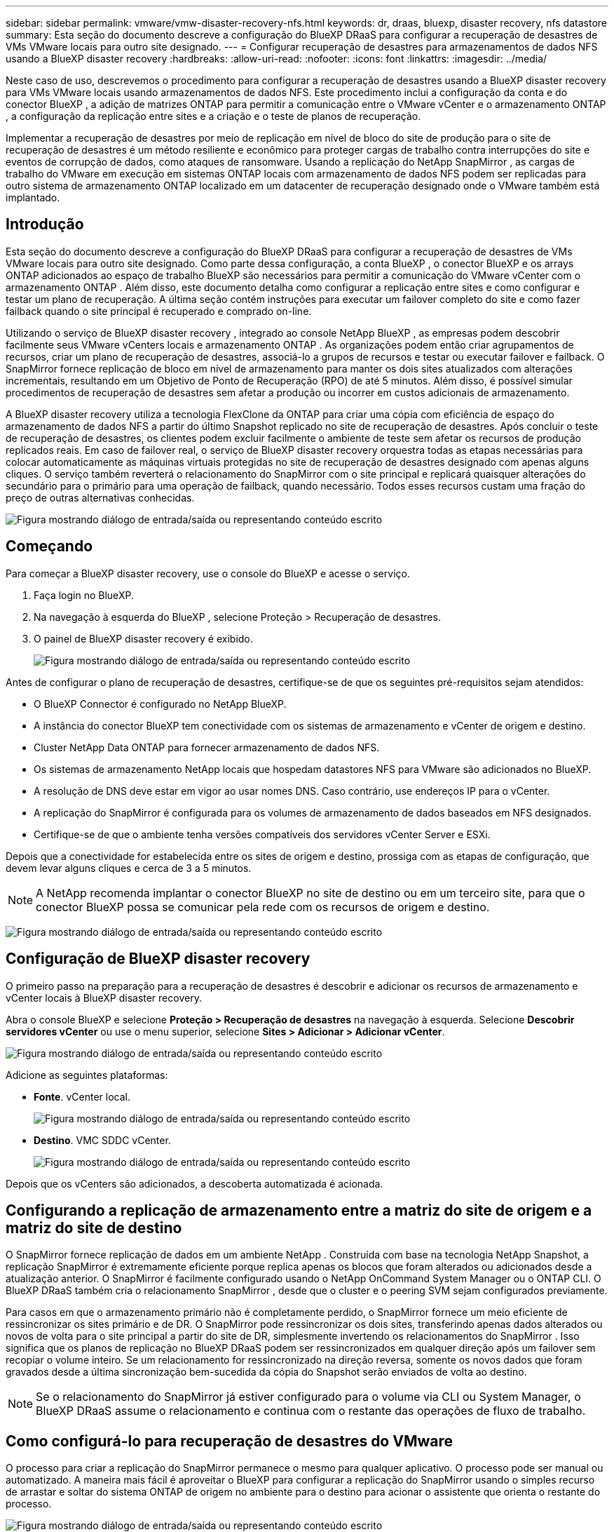 ---
sidebar: sidebar 
permalink: vmware/vmw-disaster-recovery-nfs.html 
keywords: dr, draas, bluexp, disaster recovery, nfs datastore 
summary: Esta seção do documento descreve a configuração do BlueXP DRaaS para configurar a recuperação de desastres de VMs VMware locais para outro site designado. 
---
= Configurar recuperação de desastres para armazenamentos de dados NFS usando a BlueXP disaster recovery
:hardbreaks:
:allow-uri-read: 
:nofooter: 
:icons: font
:linkattrs: 
:imagesdir: ../media/


[role="lead"]
Neste caso de uso, descrevemos o procedimento para configurar a recuperação de desastres usando a BlueXP disaster recovery para VMs VMware locais usando armazenamentos de dados NFS.  Este procedimento inclui a configuração da conta e do conector BlueXP , a adição de matrizes ONTAP para permitir a comunicação entre o VMware vCenter e o armazenamento ONTAP , a configuração da replicação entre sites e a criação e o teste de planos de recuperação.

Implementar a recuperação de desastres por meio de replicação em nível de bloco do site de produção para o site de recuperação de desastres é um método resiliente e econômico para proteger cargas de trabalho contra interrupções do site e eventos de corrupção de dados, como ataques de ransomware. Usando a replicação do NetApp SnapMirror , as cargas de trabalho do VMware em execução em sistemas ONTAP locais com armazenamento de dados NFS podem ser replicadas para outro sistema de armazenamento ONTAP localizado em um datacenter de recuperação designado onde o VMware também está implantado.



== Introdução

Esta seção do documento descreve a configuração do BlueXP DRaaS para configurar a recuperação de desastres de VMs VMware locais para outro site designado. Como parte dessa configuração, a conta BlueXP , o conector BlueXP e os arrays ONTAP adicionados ao espaço de trabalho BlueXP são necessários para permitir a comunicação do VMware vCenter com o armazenamento ONTAP . Além disso, este documento detalha como configurar a replicação entre sites e como configurar e testar um plano de recuperação. A última seção contém instruções para executar um failover completo do site e como fazer failback quando o site principal é recuperado e comprado on-line.

Utilizando o serviço de BlueXP disaster recovery , integrado ao console NetApp BlueXP , as empresas podem descobrir facilmente seus VMware vCenters locais e armazenamento ONTAP . As organizações podem então criar agrupamentos de recursos, criar um plano de recuperação de desastres, associá-lo a grupos de recursos e testar ou executar failover e failback. O SnapMirror fornece replicação de bloco em nível de armazenamento para manter os dois sites atualizados com alterações incrementais, resultando em um Objetivo de Ponto de Recuperação (RPO) de até 5 minutos. Além disso, é possível simular procedimentos de recuperação de desastres sem afetar a produção ou incorrer em custos adicionais de armazenamento.

A BlueXP disaster recovery utiliza a tecnologia FlexClone da ONTAP para criar uma cópia com eficiência de espaço do armazenamento de dados NFS a partir do último Snapshot replicado no site de recuperação de desastres. Após concluir o teste de recuperação de desastres, os clientes podem excluir facilmente o ambiente de teste sem afetar os recursos de produção replicados reais. Em caso de failover real, o serviço de BlueXP disaster recovery orquestra todas as etapas necessárias para colocar automaticamente as máquinas virtuais protegidas no site de recuperação de desastres designado com apenas alguns cliques. O serviço também reverterá o relacionamento do SnapMirror com o site principal e replicará quaisquer alterações do secundário para o primário para uma operação de failback, quando necessário. Todos esses recursos custam uma fração do preço de outras alternativas conhecidas.

image:dr-draas-nfs-001.png["Figura mostrando diálogo de entrada/saída ou representando conteúdo escrito"]



== Começando

Para começar a BlueXP disaster recovery, use o console do BlueXP e acesse o serviço.

. Faça login no BlueXP.
. Na navegação à esquerda do BlueXP , selecione Proteção > Recuperação de desastres.
. O painel de BlueXP disaster recovery é exibido.
+
image:dr-draas-nfs-002.png["Figura mostrando diálogo de entrada/saída ou representando conteúdo escrito"]



Antes de configurar o plano de recuperação de desastres, certifique-se de que os seguintes pré-requisitos sejam atendidos:

* O BlueXP Connector é configurado no NetApp BlueXP.
* A instância do conector BlueXP tem conectividade com os sistemas de armazenamento e vCenter de origem e destino.
* Cluster NetApp Data ONTAP para fornecer armazenamento de dados NFS.
* Os sistemas de armazenamento NetApp locais que hospedam datastores NFS para VMware são adicionados no BlueXP.
* A resolução de DNS deve estar em vigor ao usar nomes DNS. Caso contrário, use endereços IP para o vCenter.
* A replicação do SnapMirror é configurada para os volumes de armazenamento de dados baseados em NFS designados.
* Certifique-se de que o ambiente tenha versões compatíveis dos servidores vCenter Server e ESXi.


Depois que a conectividade for estabelecida entre os sites de origem e destino, prossiga com as etapas de configuração, que devem levar alguns cliques e cerca de 3 a 5 minutos.


NOTE: A NetApp recomenda implantar o conector BlueXP no site de destino ou em um terceiro site, para que o conector BlueXP possa se comunicar pela rede com os recursos de origem e destino.

image:dr-draas-nfs-003.png["Figura mostrando diálogo de entrada/saída ou representando conteúdo escrito"]



== Configuração de BlueXP disaster recovery

O primeiro passo na preparação para a recuperação de desastres é descobrir e adicionar os recursos de armazenamento e vCenter locais à BlueXP disaster recovery.

Abra o console BlueXP e selecione *Proteção > Recuperação de desastres* na navegação à esquerda. Selecione *Descobrir servidores vCenter* ou use o menu superior, selecione *Sites > Adicionar > Adicionar vCenter*.

image:dr-draas-nfs-004.png["Figura mostrando diálogo de entrada/saída ou representando conteúdo escrito"]

Adicione as seguintes plataformas:

* *Fonte*. vCenter local.
+
image:dr-draas-nfs-005.png["Figura mostrando diálogo de entrada/saída ou representando conteúdo escrito"]

* *Destino*. VMC SDDC vCenter.
+
image:dr-draas-nfs-006.png["Figura mostrando diálogo de entrada/saída ou representando conteúdo escrito"]



Depois que os vCenters são adicionados, a descoberta automatizada é acionada.



== Configurando a replicação de armazenamento entre a matriz do site de origem e a matriz do site de destino

O SnapMirror fornece replicação de dados em um ambiente NetApp . Construída com base na tecnologia NetApp Snapshot, a replicação SnapMirror é extremamente eficiente porque replica apenas os blocos que foram alterados ou adicionados desde a atualização anterior. O SnapMirror é facilmente configurado usando o NetApp OnCommand System Manager ou o ONTAP CLI. O BlueXP DRaaS também cria o relacionamento SnapMirror , desde que o cluster e o peering SVM sejam configurados previamente.

Para casos em que o armazenamento primário não é completamente perdido, o SnapMirror fornece um meio eficiente de ressincronizar os sites primário e de DR. O SnapMirror pode ressincronizar os dois sites, transferindo apenas dados alterados ou novos de volta para o site principal a partir do site de DR, simplesmente invertendo os relacionamentos do SnapMirror . Isso significa que os planos de replicação no BlueXP DRaaS podem ser ressincronizados em qualquer direção após um failover sem recopiar o volume inteiro. Se um relacionamento for ressincronizado na direção reversa, somente os novos dados que foram gravados desde a última sincronização bem-sucedida da cópia do Snapshot serão enviados de volta ao destino.


NOTE: Se o relacionamento do SnapMirror já estiver configurado para o volume via CLI ou System Manager, o BlueXP DRaaS assume o relacionamento e continua com o restante das operações de fluxo de trabalho.



== Como configurá-lo para recuperação de desastres do VMware

O processo para criar a replicação do SnapMirror permanece o mesmo para qualquer aplicativo. O processo pode ser manual ou automatizado. A maneira mais fácil é aproveitar o BlueXP para configurar a replicação do SnapMirror usando o simples recurso de arrastar e soltar do sistema ONTAP de origem no ambiente para o destino para acionar o assistente que orienta o restante do processo.

image:dr-draas-nfs-007.png["Figura mostrando diálogo de entrada/saída ou representando conteúdo escrito"]

O BlueXP DRaaS também pode automatizar o mesmo, desde que os dois critérios a seguir sejam atendidos:

* Os clusters de origem e destino têm um relacionamento de pares.
* O SVM de origem e o SVM de destino têm um relacionamento de mesmo nível.
+
image:dr-draas-nfs-008.png["Figura mostrando diálogo de entrada/saída ou representando conteúdo escrito"]




NOTE: Se o relacionamento do SnapMirror já estiver configurado para o volume via CLI, o BlueXP DRaaS assume o relacionamento e continua com o restante das operações de fluxo de trabalho.



== O que a BlueXP disaster recovery pode fazer por você?

Depois que os sites de origem e destino são adicionados, a BlueXP disaster recovery executa a descoberta profunda automática e exibe as VMs junto com os metadados associados. A BlueXP disaster recovery também detecta automaticamente as redes e os grupos de portas usados pelas VMs e os preenche.

image:dr-draas-nfs-009.png["Figura mostrando diálogo de entrada/saída ou representando conteúdo escrito"]

Depois que os sites forem adicionados, as VMs podem ser agrupadas em grupos de recursos. Os grupos de recursos de BlueXP disaster recovery permitem que você agrupe um conjunto de VMs dependentes em grupos lógicos que contêm suas ordens de inicialização e atrasos de inicialização que podem ser executados na recuperação. Para começar a criar grupos de recursos, navegue até *Grupos de recursos* e clique em *Criar novo grupo de recursos*.

image:dr-draas-nfs-010.png["Figura mostrando diálogo de entrada/saída ou representando conteúdo escrito"]

image:dr-draas-nfs-011.png["Figura mostrando diálogo de entrada/saída ou representando conteúdo escrito"]


NOTE: O grupo de recursos também pode ser criado durante a criação de um plano de replicação.

A ordem de inicialização das VMs pode ser definida ou modificada durante a criação de grupos de recursos usando um mecanismo simples de arrastar e soltar.

image:dr-draas-nfs-012.png["Figura mostrando diálogo de entrada/saída ou representando conteúdo escrito"]

Depois que os grupos de recursos forem criados, a próxima etapa é criar o projeto de execução ou um plano para recuperar máquinas virtuais e aplicativos em caso de desastre. Conforme mencionado nos pré-requisitos, a replicação do SnapMirror pode ser configurada antecipadamente ou o DRaaS pode configurá-la usando o RPO e a contagem de retenção especificados durante a criação do plano de replicação.

image:dr-draas-nfs-013.png["Figura mostrando diálogo de entrada/saída ou representando conteúdo escrito"]

image:dr-draas-nfs-014.png["Figura mostrando diálogo de entrada/saída ou representando conteúdo escrito"]

Configure o plano de replicação selecionando as plataformas vCenter de origem e destino no menu suspenso e escolha os grupos de recursos a serem incluídos no plano, juntamente com o agrupamento de como os aplicativos devem ser restaurados e ligados e o mapeamento de clusters e redes. Para definir o plano de recuperação, navegue até a guia *Plano de Replicação* e clique em *Adicionar Plano*.

Primeiro, selecione o vCenter de origem e depois selecione o vCenter de destino.

image:dr-draas-nfs-015.png["Figura mostrando diálogo de entrada/saída ou representando conteúdo escrito"]

O próximo passo é selecionar grupos de recursos existentes. Se nenhum grupo de recursos for criado, o assistente ajudará a agrupar as máquinas virtuais necessárias (basicamente, criar grupos de recursos funcionais) com base nos objetivos de recuperação. Isso também ajuda a definir a sequência de operação de como as máquinas virtuais do aplicativo devem ser restauradas.

image:dr-draas-nfs-016.png["Figura mostrando diálogo de entrada/saída ou representando conteúdo escrito"]


NOTE: O grupo de recursos permite definir a ordem de inicialização usando a funcionalidade de arrastar e soltar. Ele pode ser usado para modificar facilmente a ordem em que as VMs serão ligadas durante o processo de recuperação.


NOTE: Cada máquina virtual dentro de um grupo de recursos é iniciada em sequência com base na ordem. Dois grupos de recursos são iniciados em paralelo.

A captura de tela abaixo mostra a opção de filtrar máquinas virtuais ou armazenamentos de dados específicos com base em requisitos organizacionais, caso os grupos de recursos não sejam criados previamente.

image:dr-draas-nfs-017.png["Figura mostrando diálogo de entrada/saída ou representando conteúdo escrito"]

Depois que os grupos de recursos forem selecionados, crie os mapeamentos de failover. Nesta etapa, especifique como os recursos do ambiente de origem são mapeados para o destino. Isso inclui recursos de computação e redes virtuais. Personalização de IP, pré e pós-scripts, atrasos de inicialização, consistência de aplicativos e assim por diante. Para obter informações detalhadas, consultelink:https://docs.netapp.com/us-en/bluexp-disaster-recovery/use/drplan-create.html#select-applications-to-replicate-and-assign-resource-groups["Crie um plano de replicação"] .

image:dr-draas-nfs-018.png["Figura mostrando diálogo de entrada/saída ou representando conteúdo escrito"]


NOTE: Por padrão, os mesmos parâmetros de mapeamento são usados para operações de teste e failover. Para definir mapeamentos diferentes para o ambiente de teste, selecione a opção Mapeamento de teste depois de desmarcar a caixa de seleção, conforme mostrado abaixo:

image:dr-draas-nfs-019.png["Figura mostrando diálogo de entrada/saída ou representando conteúdo escrito"]

Quando o mapeamento de recursos estiver concluído, clique em Avançar.

image:dr-draas-nfs-020.png["Figura mostrando diálogo de entrada/saída ou representando conteúdo escrito"]

Selecione o tipo de recorrência. Em palavras simples, selecione Migrar (migração única usando failover) ou a opção de replicação contínua recorrente. Neste passo a passo, a opção Replicar está selecionada.

image:dr-draas-nfs-021.png["Figura mostrando diálogo de entrada/saída ou representando conteúdo escrito"]

Uma vez concluído, revise os mapeamentos criados e clique em *Adicionar plano*.


NOTE: VMs de diferentes volumes e SVMs podem ser incluídas em um plano de replicação. Dependendo do posicionamento da VM (seja no mesmo volume ou em volumes separados dentro da mesma SVM, volumes separados em SVMs diferentes), a BlueXP disaster recovery cria um instantâneo de grupo de consistência.

image:dr-draas-nfs-022.png["Figura mostrando diálogo de entrada/saída ou representando conteúdo escrito"]

image:dr-draas-nfs-023.png["Figura mostrando diálogo de entrada/saída ou representando conteúdo escrito"]

O BlueXP DRaaS consiste nos seguintes fluxos de trabalho:

* Teste de failover (incluindo simulações automatizadas periódicas)
* Teste de failover de limpeza
* Failover
* Failback




== Teste de failover

O failover de teste no BlueXP DRaaS é um procedimento operacional que permite que os administradores do VMware validem totalmente seus planos de recuperação sem interromper seus ambientes de produção.

image:dr-draas-nfs-024.png["Figura mostrando diálogo de entrada/saída ou representando conteúdo escrito"]

O BlueXP DRaaS incorpora a capacidade de selecionar o snapshot como um recurso opcional na operação de failover de teste. Esse recurso permite que o administrador do VMware verifique se quaisquer alterações feitas recentemente no ambiente são replicadas no site de destino e, portanto, estão presentes durante o teste. Essas mudanças incluem patches para o sistema operacional convidado da VM

image:dr-draas-nfs-025.png["Figura mostrando diálogo de entrada/saída ou representando conteúdo escrito"]

Quando o administrador do VMware executa uma operação de failover de teste, o BlueXP DRaaS automatiza as seguintes tarefas:

* Acionar relacionamentos do SnapMirror para atualizar o armazenamento no site de destino com quaisquer alterações recentes feitas no site de produção.
* Criação de volumes NetApp FlexClone dos volumes FlexVol no array de armazenamento DR.
* Conectando os datastores NFS nos volumes FlexClone aos hosts ESXi no site de DR.
* Conectando os adaptadores de rede da VM à rede de teste especificada durante o mapeamento.
* Reconfigurando as configurações de rede do sistema operacional convidado da VM, conforme definido para a rede no site de DR.
* Executar quaisquer comandos personalizados que tenham sido armazenados no plano de replicação.
* Ligar as VMs na ordem definida no plano de replicação.
+
image:dr-draas-nfs-026.png["Figura mostrando diálogo de entrada/saída ou representando conteúdo escrito"]





== Operação de teste de failover de limpeza

A operação de teste de failover de limpeza ocorre após a conclusão do teste do plano de replicação e o administrador do VMware responde ao prompt de limpeza.

image:dr-draas-nfs-027.png["Figura mostrando diálogo de entrada/saída ou representando conteúdo escrito"]

Esta ação redefinirá as máquinas virtuais (VMs) e o status do plano de replicação para o estado pronto.

Quando o administrador do VMware executa uma operação de recuperação, o BlueXP DRaaS conclui o seguinte processo:

. Ele desliga cada VM recuperada na cópia do FlexClone que foi usada para teste.
. Ele exclui o volume FlexClone que foi usado para apresentar as VMs recuperadas durante o teste.




== Migração planejada e failover

O BlueXP DRaaS tem dois métodos para executar um failover real: migração planejada e failover. O primeiro método, migração planejada, incorpora o desligamento da VM e a sincronização da replicação do armazenamento no processo para recuperar ou mover efetivamente as VMs para o site de destino. A migração planejada requer acesso ao site de origem. O segundo método, failover, é um failover planejado/não planejado no qual as VMs são recuperadas no site de destino a partir do último intervalo de replicação de armazenamento que foi concluído. Dependendo do RPO que foi projetado na solução, alguma perda de dados pode ser esperada no cenário de DR.

image:dr-draas-nfs-028.png["Figura mostrando diálogo de entrada/saída ou representando conteúdo escrito"]

Quando o administrador do VMware executa uma operação de failover, o BlueXP DRaaS automatiza as seguintes tarefas:

* Interrompa e faça failover dos relacionamentos do NetApp SnapMirror .
* Conecte os datastores NFS replicados aos hosts ESXi no site de DR.
* Conecte os adaptadores de rede da VM à rede do site de destino apropriada.
* Reconfigure as configurações de rede do sistema operacional convidado da VM, conforme definido para a rede no site de destino.
* Execute quaisquer comandos personalizados (se houver) que tenham sido armazenados no plano de replicação.
* Ligue as VMs na ordem definida no plano de replicação.


image:dr-draas-nfs-029.png["Figura mostrando diálogo de entrada/saída ou representando conteúdo escrito"]



== Failback

Um failback é um procedimento opcional que restaura a configuração original dos sites de origem e destino após uma recuperação.

image:dr-draas-nfs-030.png["Figura mostrando diálogo de entrada/saída ou representando conteúdo escrito"]

Os administradores do VMware podem configurar e executar um procedimento de failback quando estiverem prontos para restaurar serviços no site de origem original.

*NOTA:* O BlueXP DRaaS replica (ressincroniza) quaisquer alterações de volta para a máquina virtual de origem antes de reverter a direção da replicação. Esse processo começa com um relacionamento que concluiu o failover para um alvo e envolve as seguintes etapas:

* Desligue e cancele o registro das máquinas virtuais e os volumes no site de destino serão desmontados.
* Interrompa o relacionamento SnapMirror na fonte original para torná-lo de leitura/gravação.
* Ressincronize o relacionamento do SnapMirror para reverter a replicação.
* Monte o volume na origem, ligue e registre as máquinas virtuais de origem.


Para obter mais detalhes sobre como acessar e configurar o BlueXP DRaaS, consulte olink:https://docs.netapp.com/us-en/bluexp-disaster-recovery/get-started/dr-intro.html["Saiba mais sobre o BlueXP Disaster Recovery para VMware"] .



== Monitoramento e Painel

No BlueXP ou no ONTAP CLI, você pode monitorar o status de integridade da replicação para os volumes de armazenamento de dados apropriados, e o status de um failover ou failover de teste pode ser rastreado por meio do Monitoramento de tarefas.

image:dr-draas-nfs-031.png["Figura mostrando diálogo de entrada/saída ou representando conteúdo escrito"]


NOTE: Se um trabalho estiver em andamento ou na fila e você desejar interrompê-lo, há uma opção para cancelá-lo.

Com o painel de BlueXP disaster recovery , avalie com confiança o status dos sites de recuperação de desastres e dos planos de replicação. Isso permite que os administradores identifiquem rapidamente sites e planos saudáveis, desconectados ou degradados.

image:dr-draas-nfs-032.png["Figura mostrando diálogo de entrada/saída ou representando conteúdo escrito"]

Isso fornece uma solução poderosa para lidar com um plano de recuperação de desastres personalizado e personalizado. O failover pode ser feito como failover planejado ou failover com o clique de um botão quando ocorre um desastre e é tomada a decisão de ativar o site de DR.

Para saber mais sobre esse processo, fique à vontade para seguir o vídeo passo a passo detalhado ou usar olink:https://netapp.github.io/bluexp-draas-simulator/?frame-1["simulador de soluções"] .

